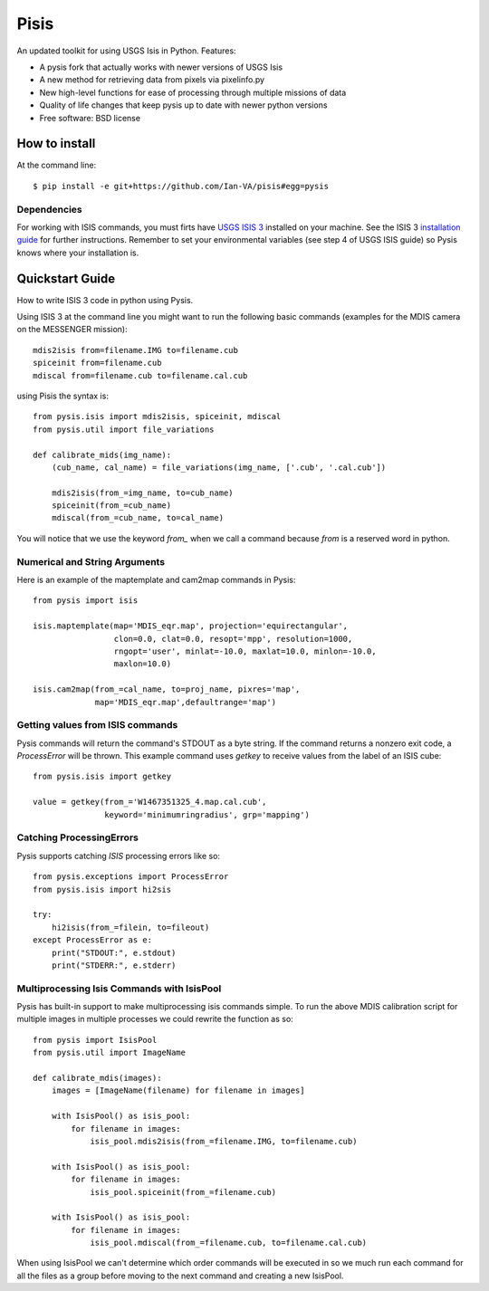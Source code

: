 ===============================
Pisis
===============================

.. image:: https://badge.fury.io/py/pysis.svg
    :target: http://badge.fury.io/py/pysis

An updated toolkit for using USGS Isis in Python. Features:

* A pysis fork that actually works with newer versions of USGS Isis
* A new method for retrieving data from pixels via pixelinfo.py
* New high-level functions for ease of processing through multiple missions of data
* Quality of life changes that keep pysis up to date with newer python versions

* Free software: BSD license

How to install
--------------

At the command line::

    $ pip install -e git+https://github.com/Ian-VA/pisis#egg=pysis

Dependencies
~~~~~~~~~~~~

For working with ISIS commands, you must firts have `USGS ISIS 3`_ installed on
your machine. See the ISIS 3 `installation guide`_ for further instructions.
Remember to set your environmental variables (see step 4 of USGS ISIS guide) so
Pysis knows where your installation is.


Quickstart Guide
----------------

How to write ISIS 3 code in python using Pysis.

Using ISIS 3 at the command line you might want to run the following basic
commands (examples for the MDIS camera on the MESSENGER mission)::

    mdis2isis from=filename.IMG to=filename.cub
    spiceinit from=filename.cub
    mdiscal from=filename.cub to=filename.cal.cub

using Pisis the syntax is::

    from pysis.isis import mdis2isis, spiceinit, mdiscal
    from pysis.util import file_variations

    def calibrate_mids(img_name):
        (cub_name, cal_name) = file_variations(img_name, ['.cub', '.cal.cub'])

        mdis2isis(from_=img_name, to=cub_name)
        spiceinit(from_=cub_name)
        mdiscal(from_=cub_name, to=cal_name)

You will notice that we use the keyword `from_` when we call a command  because
`from` is a reserved word in python.


Numerical and String Arguments
~~~~~~~~~~~~~~~~~~~~~~~~~~~~~~

Here is an example of the maptemplate and cam2map commands in Pysis::

    from pysis import isis

    isis.maptemplate(map='MDIS_eqr.map', projection='equirectangular',
                     clon=0.0, clat=0.0, resopt='mpp', resolution=1000,
                     rngopt='user', minlat=-10.0, maxlat=10.0, minlon=-10.0,
                     maxlon=10.0)

    isis.cam2map(from_=cal_name, to=proj_name, pixres='map',
                 map='MDIS_eqr.map',defaultrange='map')


Getting values from ISIS commands
~~~~~~~~~~~~~~~~~~~~~~~~~~~~~~~~~

Pysis commands will return the command's STDOUT as a byte string. If the command
returns a nonzero exit code, a `ProcessError` will be thrown. This example
command uses `getkey` to receive values from the label of an ISIS cube::

    from pysis.isis import getkey

    value = getkey(from_='W1467351325_4.map.cal.cub',
                   keyword='minimumringradius', grp='mapping')


Catching ProcessingErrors
~~~~~~~~~~~~~~~~~~~~~~~~~

Pysis supports catching `ISIS` processing errors like so::

    from pysis.exceptions import ProcessError
    from pysis.isis import hi2sis
    
    try:
        hi2isis(from_=filein, to=fileout)
    except ProcessError as e:
        print("STDOUT:", e.stdout)
        print("STDERR:", e.stderr)
        
Multiprocessing Isis Commands with IsisPool
~~~~~~~~~~~~~~~~~~~~~~~~~~~~~~~~~~~~~~~~~~~

Pysis has built-in support to make multiprocessing isis commands simple. To run
the above MDIS calibration script for multiple images in multiple processes we
could rewrite the function as so::

    from pysis import IsisPool
    from pysis.util import ImageName

    def calibrate_mdis(images):
        images = [ImageName(filename) for filename in images]

        with IsisPool() as isis_pool:
            for filename in images:
                isis_pool.mdis2isis(from_=filename.IMG, to=filename.cub)

        with IsisPool() as isis_pool:
            for filename in images:
                isis_pool.spiceinit(from_=filename.cub)

        with IsisPool() as isis_pool:
            for filename in images:
                isis_pool.mdiscal(from_=filename.cub, to=filename.cal.cub)

When using IsisPool we can't determine which order commands will be executed in
so we much run each command for all the files as a group before moving to the
next command and creating a new IsisPool.


.. _USGS ISIS 3: http://isis.astrogeology.usgs.gov/
.. _installation guide: http://isis.astrogeology.usgs.gov/documents/InstallGuide/

